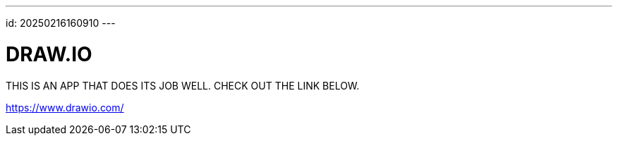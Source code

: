 ---
id: 20250216160910
---

# DRAW.IO
:showtitle:

THIS IS AN APP THAT DOES ITS JOB WELL. CHECK OUT THE LINK BELOW.

https://www.drawio.com/